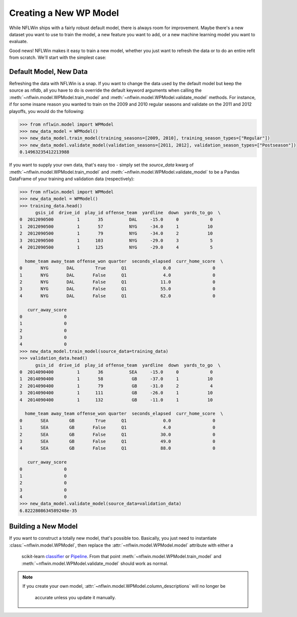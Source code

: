 Creating a New WP Model
==============================
While NFLWin ships with a fairly robust default model, there is always
room for improvement. Maybe there's a new dataset you want to use to
train the model, a new feature you want to add, or a new machine
learning model you want to evaluate.

Good news! NFLWin makes it easy to train a new model, whether you just
want to refresh the data or to do an entire refit from scratch. We'll
start with the simplest case:

Default Model, New Data
-----------------------
Refreshing the data with NFLWin is a snap. If you want to change the
data used by the default model but keep the source as nfldb, all you
have to do is override the default keyword arguments when calling the
:meth:`~nflwin.model.WPModel.train_model` and :meth:`~nflwin.model.WPModel.validate_model`
methods. For instance, if for some insane reason you wanted to train on the 2009 and 2010 regular
seasons and validate on the 2011 and 2012 playoffs, you would do the following:
  
.. code-block:: python

  >>> from nflwin.model import WPModel
  >>> new_data_model = WPModel()
  >>> new_data_model.train_model(training_seasons=[2009, 2010], training_season_types=["Regular"])
  >>> new_data_model.validate_model(validation_seasons=[2011, 2012], validation_season_types=["Postseason"])
  0.14963235412213988

If you want to supply your own data, that's easy too - simply set the
`source_data` kwarg of :meth:`~nflwin.model.WPModel.train_model` and
:meth:`~nflwin.model.WPModel.validate_model` to be a Pandas DataFrame of your training and validation data (respectively):

.. code-block:: python

  >>> from nflwin.model import WPModel
  >>> new_data_model = WPModel()
  >>> training_data.head()
        gsis_id  drive_id  play_id offense_team  yardline  down  yards_to_go  \
  0  2012090500         1       35          DAL     -15.0     0            0   
  1  2012090500         1       57          NYG     -34.0     1           10   
  2  2012090500         1       79          NYG     -34.0     2           10   
  3  2012090500         1      103          NYG     -29.0     3            5   
  4  2012090500         1      125          NYG     -29.0     4            5   
  
    home_team away_team offense_won quarter  seconds_elapsed  curr_home_score  \
  0       NYG       DAL        True      Q1              0.0                0   
  1       NYG       DAL       False      Q1              4.0                0   
  2       NYG       DAL       False      Q1             11.0                0   
  3       NYG       DAL       False      Q1             55.0                0   
  4       NYG       DAL       False      Q1             62.0                0   
  
     curr_away_score  
  0                0  
  1                0  
  2                0  
  3                0  
  4                0 
  >>> new_data_model.train_model(source_data=training_data)
  >>> validation_data.head()
        gsis_id  drive_id  play_id offense_team  yardline  down  yards_to_go  \
  0  2014090400         1       36          SEA     -15.0     0            0   
  1  2014090400         1       58           GB     -37.0     1           10   
  2  2014090400         1       79           GB     -31.0     2            4   
  3  2014090400         1      111           GB     -26.0     1           10   
  4  2014090400         1      132           GB     -11.0     1           10   
  
    home_team away_team offense_won quarter  seconds_elapsed  curr_home_score  \
  0       SEA        GB        True      Q1              0.0                0   
  1       SEA        GB       False      Q1              4.0                0   
  2       SEA        GB       False      Q1             30.0                0   
  3       SEA        GB       False      Q1             49.0                0   
  4       SEA        GB       False      Q1             88.0                0   
  
     curr_away_score  
  0                0  
  1                0  
  2                0  
  3                0  
  4                0  
  >>> new_data_model.validate_model(source_data=validation_data)
  6.8222808634589248e-35

Building a New Model
--------------------
If you want to construct a totally new model, that's possible
too. Basically, you just need to instantiate
:class:`~nflwin.model.WPModel`, then replace the
:attr:`~nflwin.model.WPModel.model` attribute with either a
 scikit-learn `classifier
 <http://scikit-learn.org/stable/auto_examples/classification/plot_classifier_comparison.html>`_
 or `Pipeline
 <http://scikit-learn.org/stable/modules/generated/sklearn.pipeline.Pipeline.html>`_. From
 that point :meth:`~nflwin.model.WPModel.train_model` and
 :meth:`~nflwin.model.WPModel.validate_model` should work as normal.

.. note::
   If you create your own model,
   :attr:`~nflwin.model.WPModel.column_descriptions` will no longer be
	 accurate unless you update it manually. 
